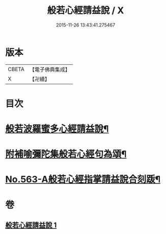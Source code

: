 #+TITLE: 般若心經請益說 / X
#+DATE: 2015-11-26 13:43:41.275467
* 版本
 |     CBETA|【電子佛典集成】|
 |         X|【卍續】    |

* 目次
* [[file:KR6c0182_001.txt::001-0909b2][般若波羅蜜多心經請益說¶]]
* [[file:KR6c0182_001.txt::0912a16][附補喻彌陀集般若心經句為頌¶]]
* [[file:KR6c0182_001.txt::0912b1][No.563-A般若心經指掌請益說合刻䟦¶]]
* 卷
** [[file:KR6c0182_001.txt][般若心經請益說 1]]
